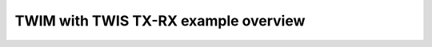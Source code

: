 TWIM with TWIS TX-RX example overview
=====================================

.. doxygenpage:: twim_twis_txrx
    :content-only:
